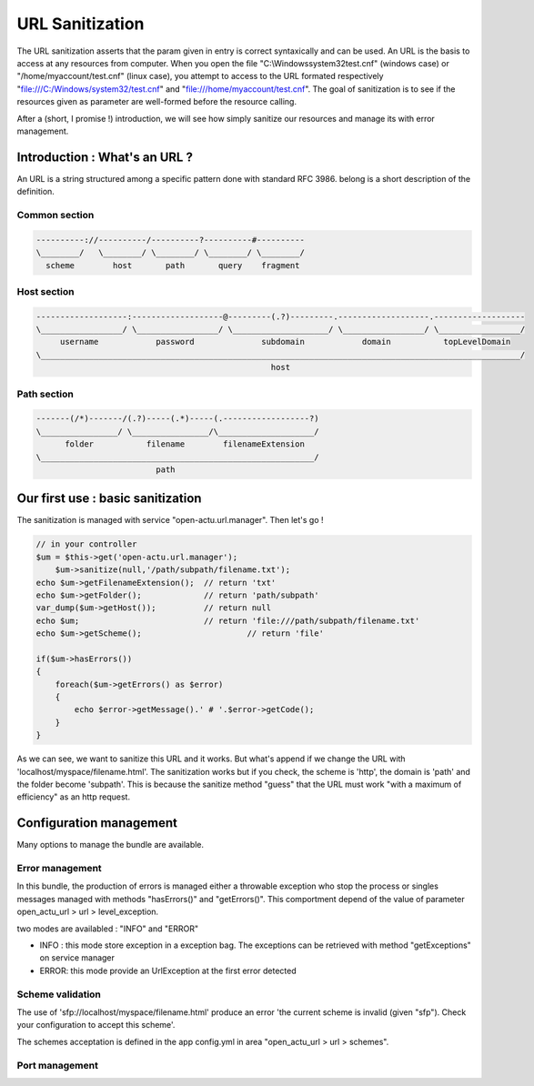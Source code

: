 URL Sanitization
================

The URL sanitization asserts that the param given in entry is correct syntaxically and can be used. An URL is the basis to access at any resources from computer. When you open the file "C:\\Windows\system32\test.cnf" (windows case) or "/home/myaccount/test.cnf" (linux case), you attempt to access to the URL formated respectively "file:///C:/Windows/system32/test.cnf" and "file:///home/myaccount/test.cnf". The goal of sanitization is to see if the resources given as parameter are well-formed before the resource calling.

After a (short, I promise !) introduction, we will see how simply sanitize our resources and manage its with error management.

Introduction : What's an URL ?
------------------------------

An URL is a string structured among a specific pattern done with standard RFC 3986. belong is a short description of the definition.

==============
Common section
==============

.. code-block:: php

    ----------://----------/----------?----------#----------
    \________/   \________/ \________/ \________/ \________/
      scheme        host       path       query    fragment
      
============
Host section
============

.. code-block:: php

    -------------------:-------------------@---------(.?)---------.-------------------.-------------------
    \_________________/ \_________________/ \____________________/ \_________________/ \_________________/
         username            password              subdomain            domain           topLevelDomain
    \____________________________________________________________________________________________________/
                                                     host

============
Path section
============

.. code-block:: php

     -------(/*)-------/(.?)-----(.*)-----(.------------------?)
     \________________/ \________________/\____________________/
           folder           filename        filenameExtension
     \_________________________________________________________/
                              path

Our first use : basic sanitization 
----------------------------------

The sanitization is managed with service "open-actu.url.manager". Then let's go !

.. code-block:: php

    // in your controller
    $um = $this->get('open-actu.url.manager');
	$um->sanitize(null,'/path/subpath/filename.txt');
    echo $um->getFilenameExtension();  // return 'txt'
    echo $um->getFolder();             // return 'path/subpath'
    var_dump($um->getHost());          // return null
    echo $um;                          // return 'file:///path/subpath/filename.txt'
    echo $um->getScheme();                      // return 'file'
    
    if($um->hasErrors())
    {
        foreach($um->getErrors() as $error)
        {
            echo $error->getMessage().' # '.$error->getCode();
        }
    }

As we can see, we want to sanitize this URL and it works. But what's append if we change the URL with 'localhost/myspace/filename.html'. The sanitization works but if you check, the scheme is 'http', the domain is 'path' and the folder become 'subpath'. This is because the sanitize method "guess" that the URL must work "with a maximum of efficiency" as an http request.   

Configuration management
------------------------

Many options to manage the bundle are available. 

================
Error management
================

In this bundle, the production of errors is managed either a throwable exception who stop the process or singles messages managed with methods "hasErrors()" and "getErrors()". This comportment depend of the value of parameter open_actu_url > url > level_exception. 

two modes are availabled : "INFO" and "ERROR"

* INFO : this mode store exception in a exception bag. The exceptions can be retrieved with method "getExceptions" on service manager
* ERROR: this mode provide an UrlException at the first error detected 

=================
Scheme validation
=================

The use of 'sfp://localhost/myspace/filename.html' produce an error 'the current scheme is invalid (given "sfp"). Check your configuration to accept this scheme'. 

The schemes acceptation is defined in the app config.yml in area "open_actu_url > url > schemes".

===============
Port management
===============
